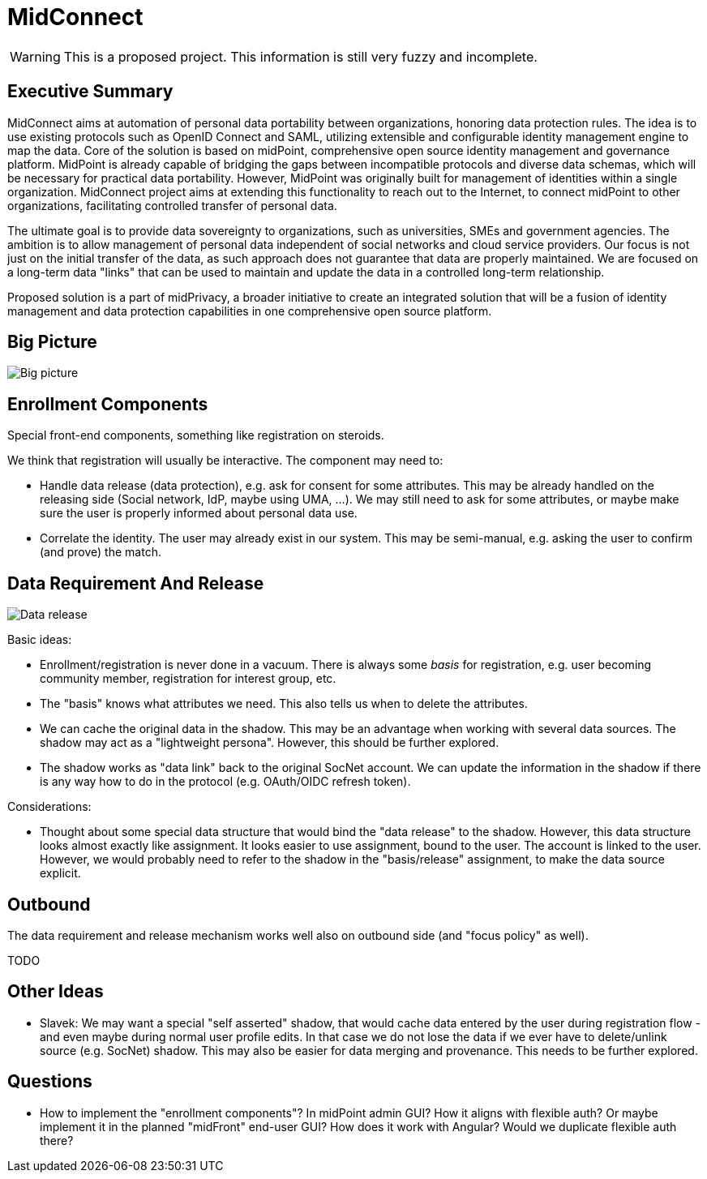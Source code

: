 = MidConnect
:page-visibility: hidden

WARNING: This is a proposed project.
This information is still very fuzzy and incomplete.

== Executive Summary

MidConnect aims at automation of personal data portability between organizations, honoring data protection rules.
The idea is to use existing protocols such as OpenID Connect and SAML, utilizing extensible and configurable identity management engine to map the data.
Core of the solution is based on midPoint, comprehensive open source identity management and governance platform.
MidPoint is already capable of bridging the gaps between incompatible protocols and diverse data schemas, which will be necessary for practical data portability.
However, MidPoint was originally built for management of identities within a single organization.
MidConnect project aims at extending this functionality to reach out to the Internet, to connect midPoint to other organizations, facilitating controlled transfer of personal data.

The ultimate goal is to provide data sovereignty to organizations, such as universities, SMEs and government agencies.
The ambition is to allow management of personal data independent of social networks and cloud service providers.
Our focus is not just on the initial transfer of the data, as such approach does not guarantee that data are properly maintained.
We are focused on a long-term data "links" that can be used to maintain and update the data in a controlled long-term relationship.

Proposed solution is a part of midPrivacy, a broader initiative to create an integrated solution that will be a fusion of identity management and data protection capabilities in one comprehensive open source platform.

== Big Picture

image::midconnect-big-picture.png[Big picture]

== Enrollment Components

Special front-end components, something like registration on steroids.

We think that registration will usually be interactive.
The component may need to:

* Handle data release (data protection), e.g. ask for consent for some attributes.
This may be already handled on the releasing side (Social network, IdP, maybe using UMA, ...).
We may still need to ask for some attributes, or maybe make sure the user is properly informed about personal data use.

* Correlate the identity.
The user may already exist in our system.
This may be semi-manual, e.g. asking the user to confirm (and prove) the match.


== Data Requirement And Release

image::midconnect-data-release-inbound.png[Data release]

Basic ideas:

* Enrollment/registration is never done in a vacuum.
There is always some _basis_ for registration,
e.g. user becoming community member, registration for interest group, etc.

* The "basis" knows what attributes we need.
This also tells us when to delete the attributes.

* We can cache the original data in the shadow.
This may be an advantage when working with several data sources.
The shadow may act as a "lightweight persona".
However, this should be further explored.

* The shadow works as "data link" back to the original SocNet account.
We can update the information in the shadow if there is any way how to do in the protocol (e.g. OAuth/OIDC refresh token).

Considerations:

* Thought about some special data structure that would bind the "data release" to the shadow.
However, this data structure looks almost exactly like assignment.
It looks easier to use assignment, bound to the user.
The account is linked to the user.
However, we would probably need to refer to the shadow in the "basis/release" assignment, to make the data source explicit.

== Outbound

The data requirement and release mechanism works well also on outbound side (and "focus policy" as well).

TODO

== Other Ideas

* Slavek: We may want a special "self asserted" shadow, that would cache data entered by the user during registration flow - and even maybe during normal user profile edits.
In that case we do not lose the data if we ever have to delete/unlink source (e.g. SocNet) shadow.
This may also be easier for data merging and provenance.
This needs to be further explored.


== Questions

* How to implement the "enrollment components"?
In midPoint admin GUI? How it aligns with flexible auth?
Or maybe implement it in the planned "midFront" end-user GUI?
How does it work with Angular?
Would we duplicate flexible auth there?

